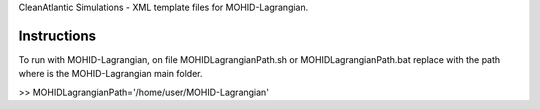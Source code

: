 CleanAtlantic Simulations - XML template files for MOHID-Lagrangian.

Instructions
============

To run with MOHID-Lagrangian, on file MOHIDLagrangianPath.sh or MOHIDLagrangianPath.bat replace with the path where is the MOHID-Lagrangian main folder.

>> MOHIDLagrangianPath='/home/user/MOHID-Lagrangian'
